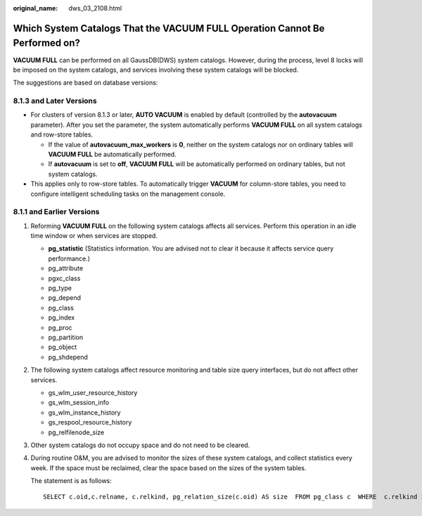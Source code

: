 :original_name: dws_03_2108.html

.. _dws_03_2108:

Which System Catalogs That the VACUUM FULL Operation Cannot Be Performed on?
============================================================================

**VACUUM FULL** can be performed on all GaussDB(DWS) system catalogs. However, during the process, level 8 locks will be imposed on the system catalogs, and services involving these system catalogs will be blocked.

The suggestions are based on database versions:

8.1.3 and Later Versions
------------------------

-  For clusters of version 8.1.3 or later, **AUTO VACUUM** is enabled by default (controlled by the **autovacuum** parameter). After you set the parameter, the system automatically performs **VACUUM FULL** on all system catalogs and row-store tables.

   -  If the value of **autovacuum_max_workers** is **0**, neither on the system catalogs nor on ordinary tables will **VACUUM FULL** be automatically performed.
   -  If **autovacuum** is set to **off**, **VACUUM FULL** will be automatically performed on ordinary tables, but not system catalogs.

-  This applies only to row-store tables. To automatically trigger **VACUUM** for column-store tables, you need to configure intelligent scheduling tasks on the management console.

8.1.1 and Earlier Versions
--------------------------

#. Reforming **VACUUM FULL** on the following system catalogs affects all services. Perform this operation in an idle time window or when services are stopped.

   -  **pg_statistic** (Statistics information. You are advised not to clear it because it affects service query performance.)
   -  pg_attribute
   -  pgxc_class
   -  pg_type
   -  pg_depend
   -  pg_class
   -  pg_index
   -  pg_proc
   -  pg_partition
   -  pg_object
   -  pg_shdepend

#. The following system catalogs affect resource monitoring and table size query interfaces, but do not affect other services.

   -  gs_wlm_user_resource_history
   -  gs_wlm_session_info
   -  gs_wlm_instance_history
   -  gs_respool_resource_history
   -  pg_relfilenode_size

#. Other system catalogs do not occupy space and do not need to be cleared.

#. During routine O&M, you are advised to monitor the sizes of these system catalogs, and collect statistics every week. If the space must be reclaimed, clear the space based on the sizes of the system tables.

   The statement is as follows:

   ::

      SELECT c.oid,c.relname, c.relkind, pg_relation_size(c.oid) AS size  FROM pg_class c  WHERE  c.relkind IN ('r') AND c.oid <16385 ORDER BY size DESC;
